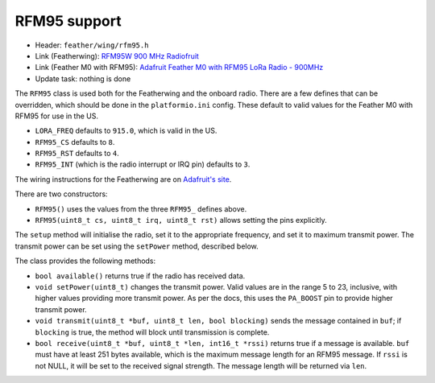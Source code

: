 RFM95 support
-------------

* Header: ``feather/wing/rfm95.h``
* Link (Featherwing): `RFM95W 900 MHz Radiofruit <https://www.adafruit.com/product/3231>`__
* Link (Feather M0 with RFM95): `Adafruit Feather M0 with RFM95 LoRa Radio - 900MHz <https://www.adafruit.com/product/3178>`__
* Update task: nothing is done

The ``RFM95`` class is used both for the Featherwing and the onboard
radio. There are a few defines that can be overridden, which should
be done in the ``platformio.ini`` config. These default to valid values
for the Feather M0 with RFM95 for use in the US.

* ``LORA_FREQ`` defaults to ``915.0``, which is valid in the US.
* ``RFM95_CS`` defaults to ``8``.
* ``RFM95_RST`` defaults to ``4``.
* ``RFM95_INT`` (which is the radio interrupt or IRQ pin) defaults to ``3``.

The wiring instructions for the Featherwing are on 
`Adafruit's site <https://learn.adafruit.com/radio-featherwing/wiring>`__.

There are two constructors:

* ``RFM95()`` uses the values from the three ``RFM95_`` defines above.
* ``RFM95(uint8_t cs, uint8_t irq, uint8_t rst)`` allows setting the
  pins explicitly.

The ``setup`` method will initialise the radio, set it to the appropriate
frequency, and set it to maximum transmit power. The transmit power can be
set using the ``setPower`` method, described below.

The class provides the following methods:

* ``bool available()`` returns true if the radio has received data.
* ``void setPower(uint8_t)`` changes the transmit power. Valid values
  are in the range 5 to 23, inclusive, with higher values providing
  more transmit power. As per the docs, this uses the ``PA_BOOST`` pin
  to provide higher transmit power.
* ``void transmit(uint8_t *buf, uint8_t len, bool blocking)`` sends
  the message contained in ``buf``; if ``blocking`` is true, the method
  will block until transmission is complete.
* ``bool receive(uint8_t *buf, uint8_t *len, int16_t *rssi)`` returns true
  if a message is available. ``buf`` must have at least 251 bytes available,
  which is the maximum message length for an RFM95 message. If ``rssi`` is
  not NULL, it will be set to the received signal strength. The message length
  will be returned via ``len``.


